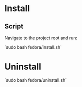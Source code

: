 * Install

** Script

Navigate to the project root and run:

`sudo bash fedora/install.sh`

* Uninstall

`sudo bash fedora/uninstall.sh`
